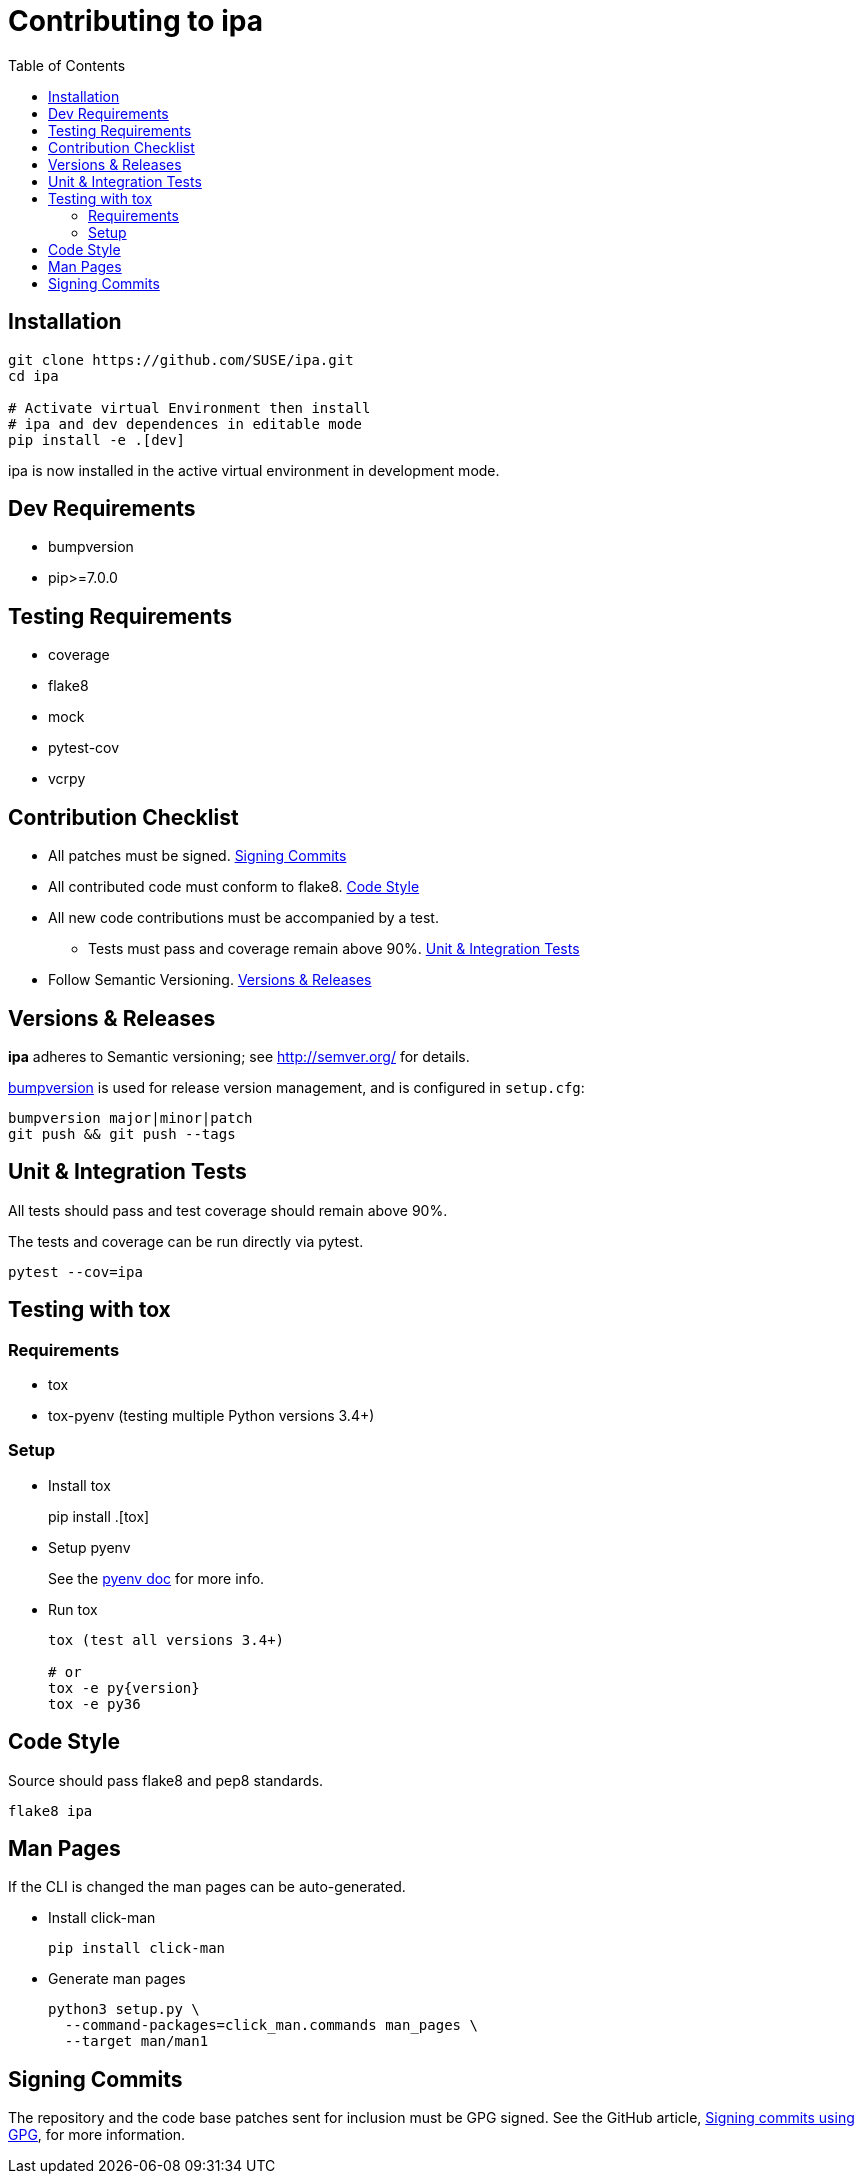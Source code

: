 = Contributing to ipa
:toc:

== Installation

[source]
----
git clone https://github.com/SUSE/ipa.git
cd ipa

# Activate virtual Environment then install
# ipa and dev dependences in editable mode
pip install -e .[dev]
----

ipa is now installed in the active virtual environment in development
mode.

== Dev Requirements

* bumpversion
* pip>=7.0.0

== Testing Requirements

* coverage
* flake8
* mock
* pytest-cov
* vcrpy

== Contribution Checklist

* All patches must be signed. <<Signing Commits>>
* All contributed code must conform to flake8. <<Code Style>>
* All new code contributions must be accompanied by a test.
** Tests must pass and coverage remain above 90%. <<Unit & Integration Tests>>
* Follow Semantic Versioning. <<Versions & Releases>>

== Versions & Releases

*ipa* adheres to Semantic versioning; see http://semver.org/ for details.

link:https://pypi.python.org/pypi/bumpversion/[bumpversion] is used
for release version management, and is configured in `setup.cfg`:

----
bumpversion major|minor|patch
git push && git push --tags
----

== Unit & Integration Tests

All tests should pass and test coverage should remain above 90%.

The tests and coverage can be run directly via pytest.

----
pytest --cov=ipa
----

== Testing with tox

=== Requirements

* tox
* tox-pyenv (testing multiple Python versions 3.4+)

=== Setup

* Install tox
+
pip install .[tox]

* Setup pyenv
+
See the link:https://github.com/pyenv/pyenv#installation[pyenv doc] for more
info.

* Run tox
+
----
tox (test all versions 3.4+)

# or
tox -e py{version}
tox -e py36
----

== Code Style

Source should pass flake8 and pep8 standards.

----
flake8 ipa
----

== Man Pages

If the CLI is changed the man pages can be auto-generated.

* Install click-man
+
----
pip install click-man
----

* Generate man pages
+
----
python3 setup.py \
  --command-packages=click_man.commands man_pages \
  --target man/man1
----

== Signing Commits

The repository and the code base patches sent for inclusion must be GPG signed.
See the GitHub article,
link:https://help.github.com/articles/signing-commits-using-gpg/[Signing commits using GPG],
for more information.
